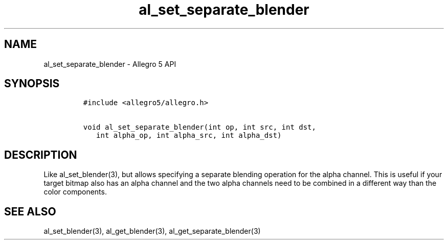 .\" Automatically generated by Pandoc 3.1.3
.\"
.\" Define V font for inline verbatim, using C font in formats
.\" that render this, and otherwise B font.
.ie "\f[CB]x\f[]"x" \{\
. ftr V B
. ftr VI BI
. ftr VB B
. ftr VBI BI
.\}
.el \{\
. ftr V CR
. ftr VI CI
. ftr VB CB
. ftr VBI CBI
.\}
.TH "al_set_separate_blender" "3" "" "Allegro reference manual" ""
.hy
.SH NAME
.PP
al_set_separate_blender - Allegro 5 API
.SH SYNOPSIS
.IP
.nf
\f[C]
#include <allegro5/allegro.h>

void al_set_separate_blender(int op, int src, int dst,
   int alpha_op, int alpha_src, int alpha_dst)
\f[R]
.fi
.SH DESCRIPTION
.PP
Like al_set_blender(3), but allows specifying a separate blending
operation for the alpha channel.
This is useful if your target bitmap also has an alpha channel and the
two alpha channels need to be combined in a different way than the color
components.
.SH SEE ALSO
.PP
al_set_blender(3), al_get_blender(3), al_get_separate_blender(3)
